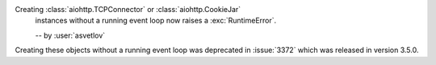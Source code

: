 Creating :class:`aiohttp.TCPConnector` or :class:`aiohttp.CookieJar`
 instances without a running event loop now raises a :exc:`RuntimeError`.

 -- by :user:`asvetlov`

Creating these objects without a running event loop was deprecated
in :issue:`3372` which was released in version 3.5.0.
